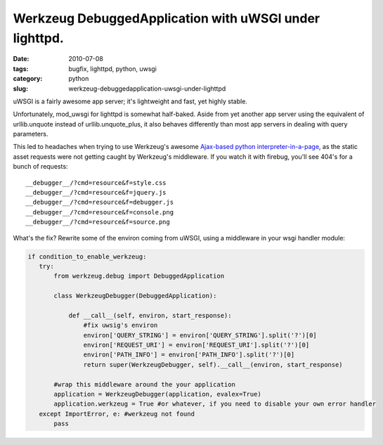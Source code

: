 Werkzeug DebuggedApplication with uWSGI under lighttpd.
#######################################################

:date: 2010-07-08
:tags: bugfix, lighttpd, python, uwsgi
:category: python
:slug: werkzeug-debuggedapplication-uwsgi-under-lighttpd

uWSGI is a fairly awesome app server; it's lightweight and fast, yet highly stable.

Unfortunately, mod_uwsgi for lighttpd is somewhat half-baked.  Aside from yet another app server using the equivalent of urllib.unquote instead of urllib.unquote_plus, it also behaves differently than most app servers in dealing with query parameters.

This led to headaches when trying to use Werkzeug's awesome `Ajax-based python interpreter-in-a-page <http://werkzeug.pocoo.org/docs/debug/#enabling-the-debugger>`_, as the static asset requests were not getting caught by Werkzeug's middleware.  If you watch it with firebug, you'll see 404's for a bunch of requests:

:: 

 __debugger__/?cmd=resource&f=style.css
 __debugger__/?cmd=resource&f=jquery.js
 __debugger__/?cmd=resource&f=debugger.js
 __debugger__/?cmd=resource&f=console.png
 __debugger__/?cmd=resource&f=source.png


What's the fix?  Rewrite some of the environ coming from uWSGI, using a middleware in your wsgi handler module:

.. code-block:: python

 if condition_to_enable_werkzeug:
    try:
        from werkzeug.debug import DebuggedApplication

        class WerkzeugDebugger(DebuggedApplication):

            def __call__(self, environ, start_response):
                #fix uwsig's environ
                environ['QUERY_STRING'] = environ['QUERY_STRING'].split('?')[0]
                environ['REQUEST_URI'] = environ['REQUEST_URI'].split('?')[0]
                environ['PATH_INFO'] = environ['PATH_INFO'].split('?')[0]
                return super(WerkzeugDebugger, self).__call__(environ, start_response)

        #wrap this middleware around the your application
        application = WerkzeugDebugger(application, evalex=True)
        application.werkzeug = True #or whatever, if you need to disable your own error handler
    except ImportError, e: #werkzeug not found
        pass

